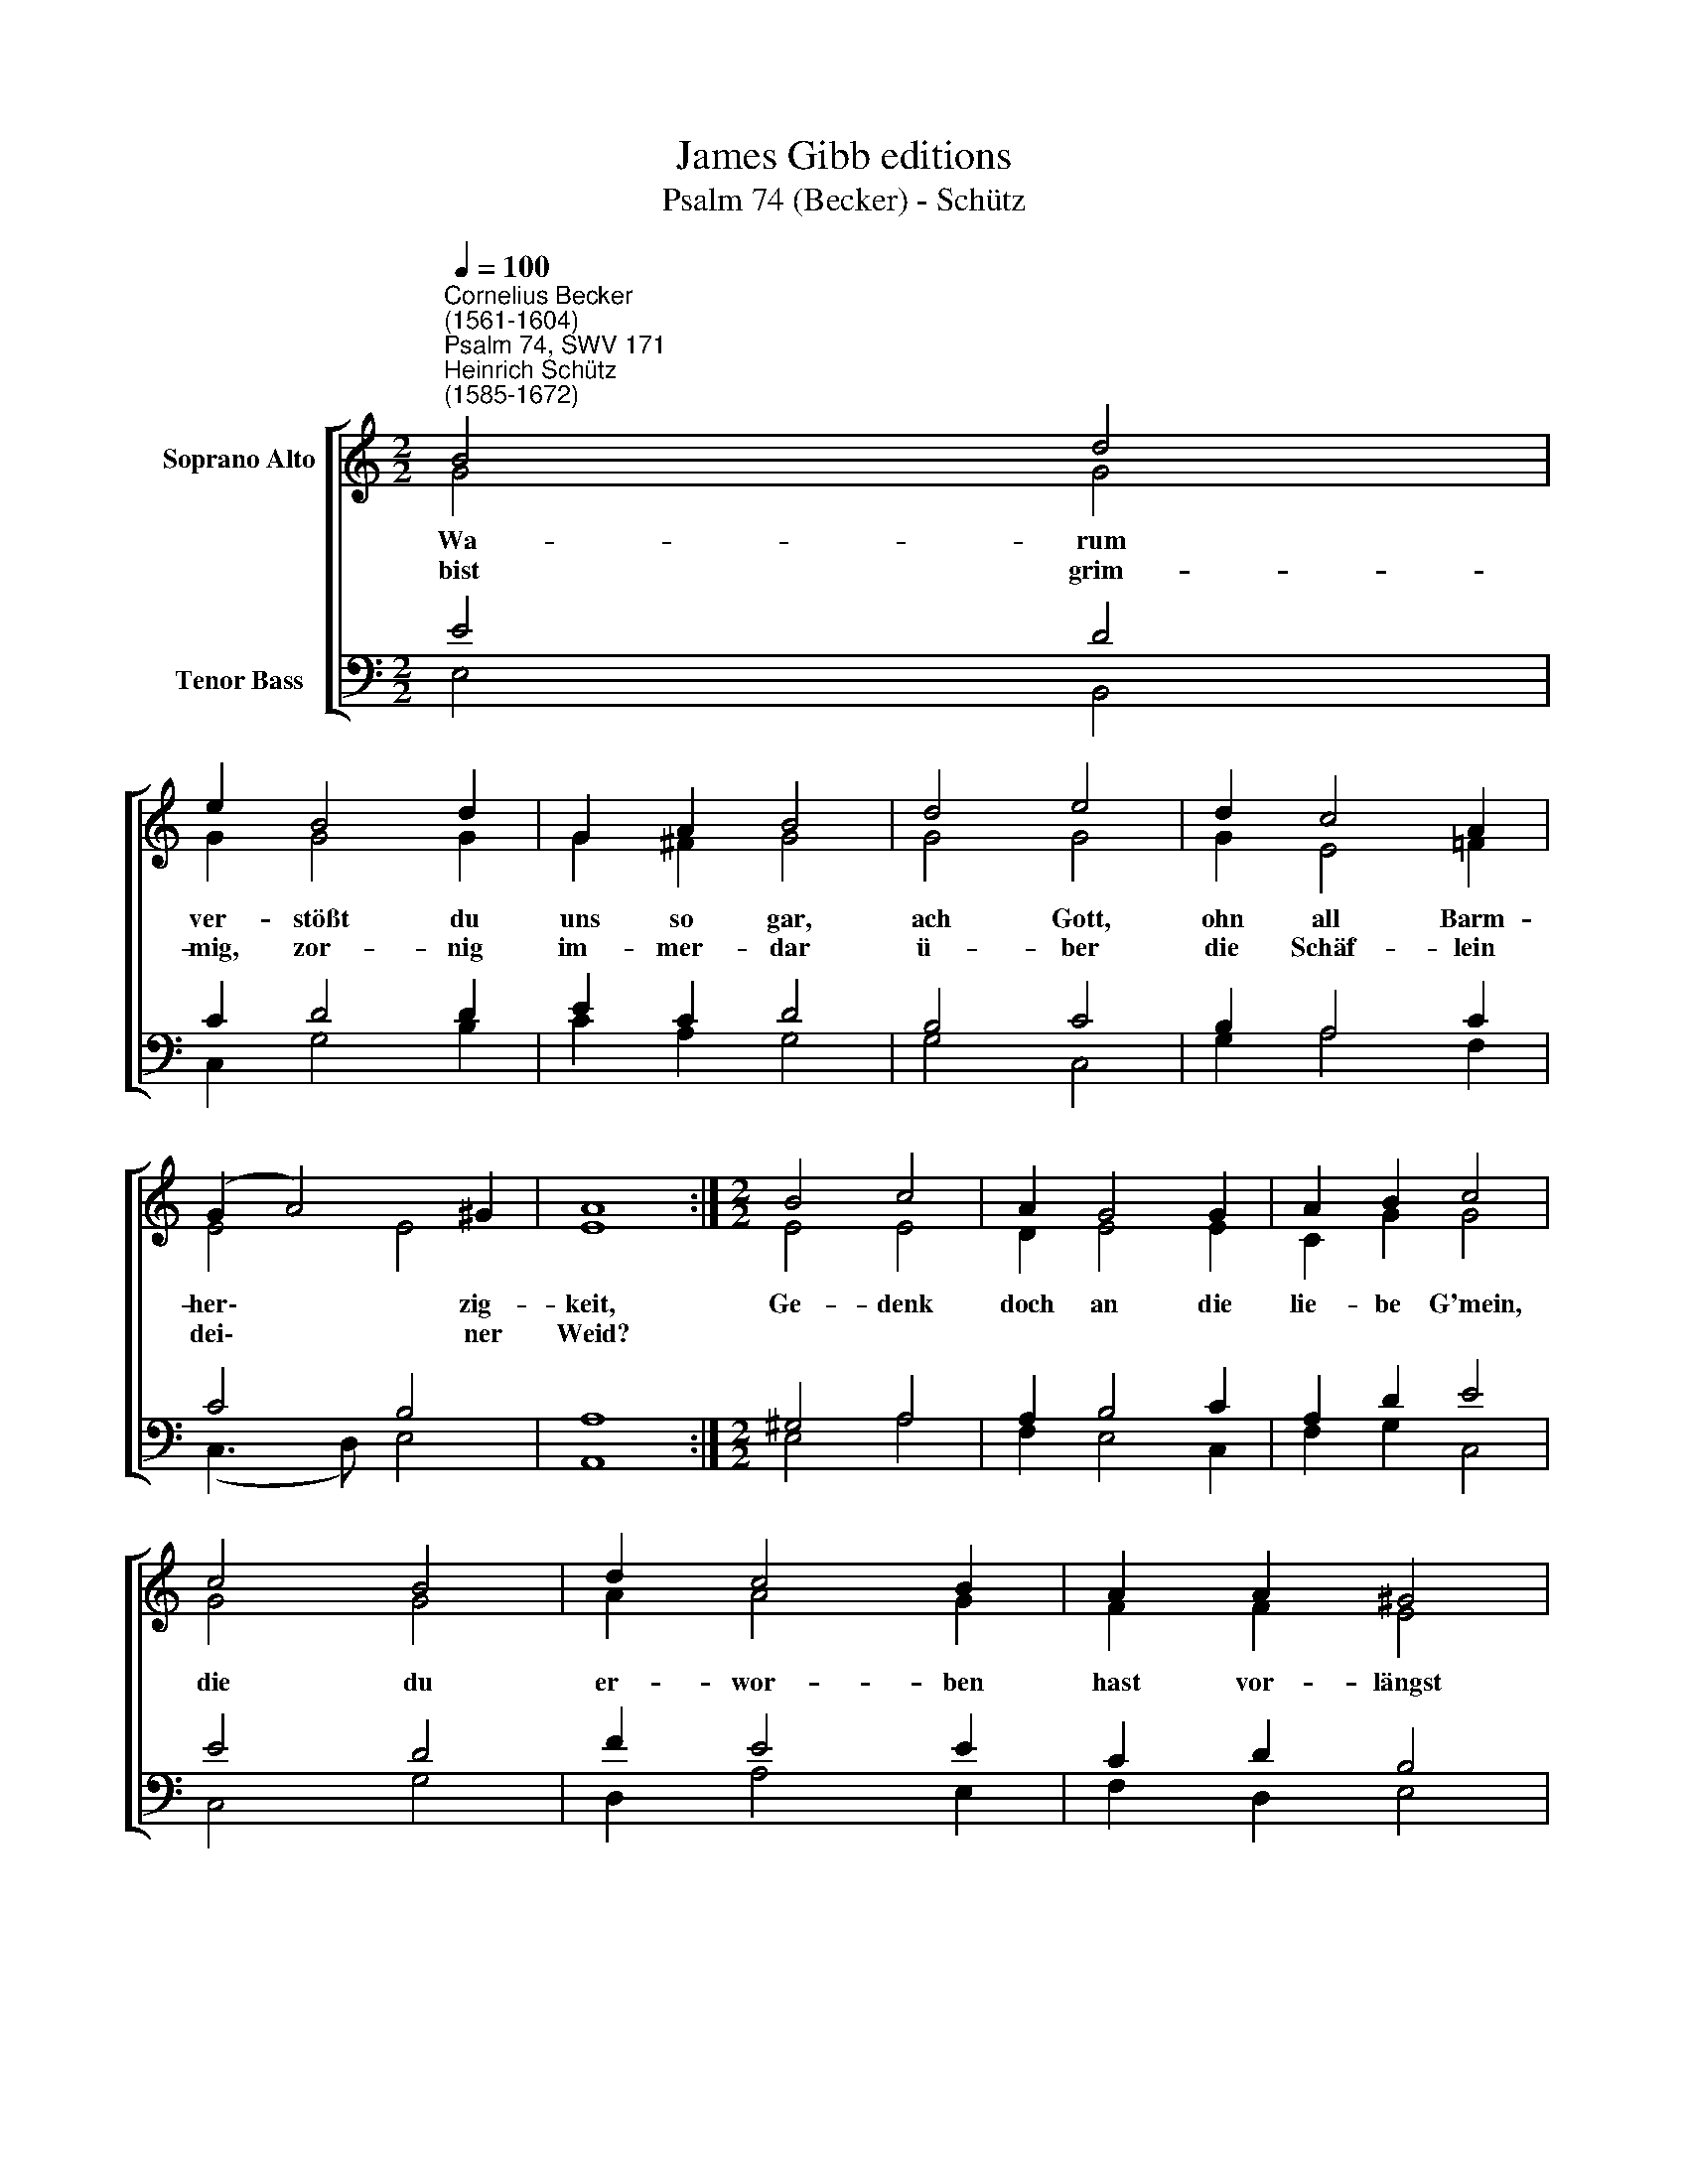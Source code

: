 X:1
T:James Gibb editions
T:Psalm 74 (Becker) - Schütz
%%score [ ( 1 2 ) ( 3 4 ) ]
L:1/8
Q:1/4=100
M:2/2
K:C
V:1 treble nm="Soprano Alto"
V:2 treble 
V:3 bass nm="Tenor Bass"
V:4 bass 
V:1
"^Cornelius Becker\n(1561-1604)""^Psalm 74, SWV 171""^Heinrich Schütz\n(1585-1672)" B4 d4 | %1
w: ~Wa- rum|
w: bist grim-|
 e2 B4 d2 | G2 A2 B4 | d4 e4 | d2 c4 A2 | (G2 A4) ^G2 | A8 :|[M:2/2] B4 c4 | A2 G4 G2 | A2 B2 c4 | %10
w: ver- stößt du|uns so gar,|ach Gott,|ohn all Barm-|her\- * zig-|keit,|Ge- denk|doch an die|lie- be G'mein,|
w: mig, zor- nig|im- mer- dar|ü- ber|die Schäf- lein|dei\- * ner|Weid?||||
 c4 B4 | d2 c4 B2 | A2 A2 ^G4 | !courtesy!=G4 A2 A2 | (B3 A G2) ^F2 | A2 G2 ^F4 | B4 A2 G2 | %17
w: die du|er- wor- ben|hast vor- längst|und sie er-|löst * * zum|Erb- teil dein,|ge- denk an|
w: |||||||
 (d3 c B2) A2 | G4 ^F4 | E8 |] %20
w: Zi\- * * on,|da du|wohnst.|
w: |||
V:2
 G4 G4 | G2 G4 G2 | G2 ^F2 G4 | G4 G4 | G2 E4 =F2 | E4 E4 | E8 :|[M:2/2] E4 E4 | D2 E4 E2 | %9
 C2 G2 G4 | G4 G4 | A2 A4 G2 | F2 F2 E4 | E4 E2 ^F2 | (!courtesy!=G3 F/E/ D2) D2 | E2 E2 ^D4 | %16
 G4 ^F2 E2 | (D2 E^F G2) !courtesy!^F2- | F2 E4 ^D2 | E8 |] %20
V:3
 E4 D4 | C2 D4 D2 | E2 C2 D4 | B,4 C4 | B,2 A,4 C2 | C4 B,4 | A,8 :|[M:2/2] ^G,4 A,4 | A,2 B,4 C2 | %9
 A,2 D2 E4 | E4 D4 | F2 E4 E2 | C2 D2 B,4 | %13
"^4. Wir sehn nicht mehr die Zeichen groß, und kein Prophet uns predigt mehr,\nKirchen und Schul'n stehn öd und bloß, man lehrt nicht mehr gesunde Lehr.\nAch, Gott, wie lang soll währen noch die Schmach, so uns wird angetan,\nsoll denn der Feind stets fahren hoch, zu lästern deinen werten Nam'n?\n\n5. Zeuch doch von uns dein Hand nicht ab, verlaß ja nicht die liebe G'mein,\nin deinem Schoß ihr Ruh sie hab, unter dem Schutz der Rechten dein,\nmein König und mein Herre Gott, das ist dein Nam'n von Alters her,\ndu bist, der alle Hülfe tut, die uns geschieht auf dieser Erd.\n\n7. Dein ist, Herr, beides Tag und Nacht, du machst, daß Sonn und alle Stern\nstets haben ihren Lauf in acht und geben Zeichen nah und fern,\nden Landen Grenzen überall, Sommers und Winters Unterschied\ndein göttlich Macht schafft allzumal, denn du regierest alle Zeit." B,4 ^C2 D2 | %14
 (D3 C B,2) A,2 | C2 B,2 B,4 | D4 D2 B,2 | (B,3 C D2) D2 | B,4 B,4 | B,8 |] %20
V:4
 E,4 B,,4 | C,2 G,4 B,2 | C2 A,2 G,4 | G,4 C,4 | G,2 A,4 F,2 | (C,3 D,) E,4 | A,,8 :| %7
[M:2/2] E,4 A,4 | F,2 E,4 C,2 | F,2 G,2 C,4 | C,4 G,4 | D,2 A,4 E,2 | F,2 D,2 E,4 | E,4 A,2 D,2 | %14
 G,6 D,2 | A,,2 E,2 B,,4 | G,4 D,2 E,2 | (B,,3 A,, G,,2) D,2 | E,4 B,,4 | E,8 |] %20

